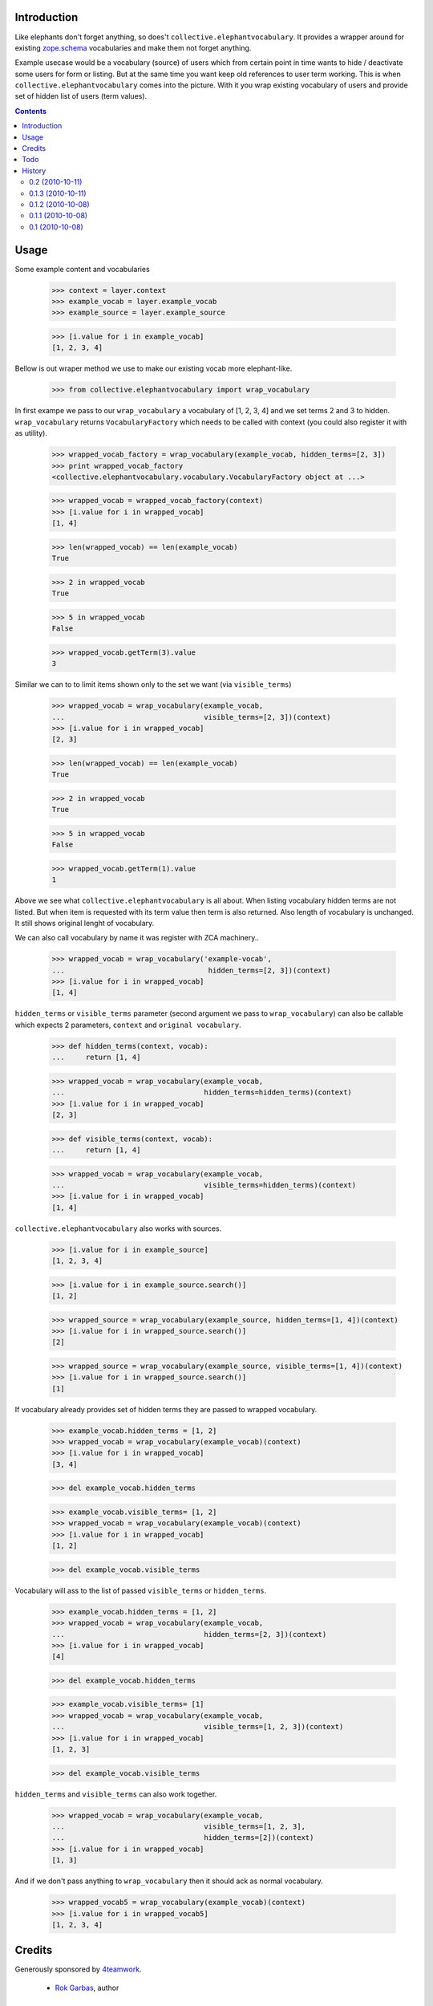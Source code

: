 Introduction
============

Like elephants don't forget anything, so does't
``collective.elephantvocabulary``. It provides a wrapper around for existing
`zope.schema`_ vocabularies and make them not forget anything.

Example usecase would be a vocabulary (source) of users which from certain
point in time wants to hide / deactivate some users for form or listing. But
at the same time you want keep old references to user term working. This is
when ``collective.elephantvocabulary`` comes into the picture. With it you
wrap existing vocabulary of users and provide set of hidden list of users
(term values).


.. contents::


Usage
=====

Some example content and vocabularies

    >>> context = layer.context
    >>> example_vocab = layer.example_vocab
    >>> example_source = layer.example_source

    >>> [i.value for i in example_vocab]
    [1, 2, 3, 4]

Bellow is out wraper method we use to make our existing vocab more 
elephant-like.

    >>> from collective.elephantvocabulary import wrap_vocabulary


In first exampe we pass to our ``wrap_vocabulary`` a vocabulary of 
[1, 2, 3, 4] and we set terms 2 and 3 to hidden. ``wrap_vocabulary``
returns ``VocabularyFactory`` which needs to be called with context
(you could also register it with as utility).

    >>> wrapped_vocab_factory = wrap_vocabulary(example_vocab, hidden_terms=[2, 3])
    >>> print wrapped_vocab_factory
    <collective.elephantvocabulary.vocabulary.VocabularyFactory object at ...>

    >>> wrapped_vocab = wrapped_vocab_factory(context)
    >>> [i.value for i in wrapped_vocab]
    [1, 4]

    >>> len(wrapped_vocab) == len(example_vocab)
    True

    >>> 2 in wrapped_vocab
    True

    >>> 5 in wrapped_vocab
    False

    >>> wrapped_vocab.getTerm(3).value
    3

Similar we can to to limit items shown only to the set we want (via
``visible_terms``)

    >>> wrapped_vocab = wrap_vocabulary(example_vocab,
    ...                                 visible_terms=[2, 3])(context)
    >>> [i.value for i in wrapped_vocab]
    [2, 3]

    >>> len(wrapped_vocab) == len(example_vocab)
    True

    >>> 2 in wrapped_vocab
    True

    >>> 5 in wrapped_vocab
    False

    >>> wrapped_vocab.getTerm(1).value
    1

Above we see what ``collective.elephantvocabulary`` is all about. When listing
vocabulary hidden terms are not listed. But when item is requested with its
term value then term is also returned. Also length of vocabulary is unchanged.
It still shows original lenght of vocabulary.

We can also call vocabulary by name it was register with ZCA machinery..

    >>> wrapped_vocab = wrap_vocabulary('example-vocab',
    ...                                  hidden_terms=[2, 3])(context)
    >>> [i.value for i in wrapped_vocab]
    [1, 4]

``hidden_terms`` or ``visible_terms`` parameter (second argument we pass to
``wrap_vocabulary``) can also be callable which expects 2 parameters,
``context`` and ``original vocabulary``.

    >>> def hidden_terms(context, vocab):
    ...     return [1, 4]

    >>> wrapped_vocab = wrap_vocabulary(example_vocab,
    ...                                 hidden_terms=hidden_terms)(context)
    >>> [i.value for i in wrapped_vocab]
    [2, 3]

    >>> def visible_terms(context, vocab):
    ...     return [1, 4]

    >>> wrapped_vocab = wrap_vocabulary(example_vocab,
    ...                                 visible_terms=hidden_terms)(context)
    >>> [i.value for i in wrapped_vocab]
    [1, 4]

``collective.elephantvocabulary`` also works with sources.

    >>> [i.value for i in example_source]
    [1, 2, 3, 4]

    >>> [i.value for i in example_source.search()]
    [1, 2]

    >>> wrapped_source = wrap_vocabulary(example_source, hidden_terms=[1, 4])(context)
    >>> [i.value for i in wrapped_source.search()]
    [2]

    >>> wrapped_source = wrap_vocabulary(example_source, visible_terms=[1, 4])(context)
    >>> [i.value for i in wrapped_source.search()]
    [1]

If vocabulary already provides set of hidden terms they are passed to wrapped
vocabulary.

    >>> example_vocab.hidden_terms = [1, 2]
    >>> wrapped_vocab = wrap_vocabulary(example_vocab)(context)
    >>> [i.value for i in wrapped_vocab]
    [3, 4]


    >>> del example_vocab.hidden_terms

    >>> example_vocab.visible_terms= [1, 2]
    >>> wrapped_vocab = wrap_vocabulary(example_vocab)(context)
    >>> [i.value for i in wrapped_vocab]
    [1, 2]

    >>> del example_vocab.visible_terms

Vocabulary will ass to the list of passed ``visible_terms`` or ``hidden_terms``.

    >>> example_vocab.hidden_terms = [1, 2]
    >>> wrapped_vocab = wrap_vocabulary(example_vocab,
    ...                                 hidden_terms=[2, 3])(context)
    >>> [i.value for i in wrapped_vocab]
    [4]


    >>> del example_vocab.hidden_terms

    >>> example_vocab.visible_terms= [1]
    >>> wrapped_vocab = wrap_vocabulary(example_vocab,
    ...                                 visible_terms=[1, 2, 3])(context)
    >>> [i.value for i in wrapped_vocab]
    [1, 2, 3]

    >>> del example_vocab.visible_terms

``hidden_terms`` and ``visible_terms`` can also work together.

    >>> wrapped_vocab = wrap_vocabulary(example_vocab,
    ...                                 visible_terms=[1, 2, 3],
    ...                                 hidden_terms=[2])(context)
    >>> [i.value for i in wrapped_vocab]
    [1, 3]

And if we don't pass anything to ``wrap_vocabulary`` then it should ack as
normal vocabulary.

    >>> wrapped_vocab5 = wrap_vocabulary(example_vocab)(context)
    >>> [i.value for i in wrapped_vocab5]
    [1, 2, 3, 4]


Credits
=======

Generously sponsored by `4teamwork`_.

 * `Rok Garbas`_, author


Todo
====

 * provide test / documentation for custom wrapper class
 * coverage should show 100%, but its failing on method and import lines, weird.


History
=======

0.2 (2010-10-11)
----------------

 * visible_terms parameter added to ``wrap_vocabulary``, by default visible_terms
   and hidden_terms work "together" (via WrapperBase) [garbas]

0.1.3 (2010-10-11)
------------------

 * marking wrapper vocabularies with IElephantVocabulary interface [garbas]

0.1.2 (2010-10-08)
------------------

 * misspelled dependency, feeling silly [garbas]

0.1.1 (2010-10-08)
------------------

 * add dependencies from where we import (using `mr.igor`_) [garbas]
 * add link to ``zope.schema`` which was breaking formating for rst
   formatting [garbas]
 * initial release was broken (missing README.rst) [garbas]

0.1 (2010-10-08)
----------------

 * initial release [garbas]


.. _`Rok Garbas`: http://www.garbas.si
.. _`4teamwork`: http://4teamwork.ch
.. _`zope.schema`: http://pypi.python.org/pypi/zope.schema
.. _`mr.igor`: http://pypi.python.org/pypi/mr.igor
